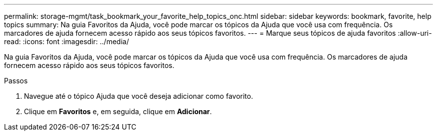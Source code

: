 ---
permalink: storage-mgmt/task_bookmark_your_favorite_help_topics_onc.html 
sidebar: sidebar 
keywords: bookmark, favorite, help topics 
summary: Na guia Favoritos da Ajuda, você pode marcar os tópicos da Ajuda que você usa com frequência. Os marcadores de ajuda fornecem acesso rápido aos seus tópicos favoritos. 
---
= Marque seus tópicos de ajuda favoritos
:allow-uri-read: 
:icons: font
:imagesdir: ../media/


[role="lead"]
Na guia Favoritos da Ajuda, você pode marcar os tópicos da Ajuda que você usa com frequência. Os marcadores de ajuda fornecem acesso rápido aos seus tópicos favoritos.

.Passos
. Navegue até o tópico Ajuda que você deseja adicionar como favorito.
. Clique em *Favoritos* e, em seguida, clique em *Adicionar*.

